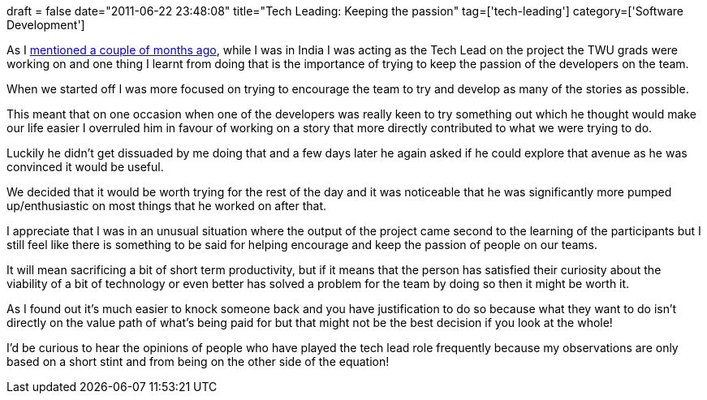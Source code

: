 +++
draft = false
date="2011-06-22 23:48:08"
title="Tech Leading: Keeping the passion"
tag=['tech-leading']
category=['Software Development']
+++

As I http://www.markhneedham.com/blog/2011/04/17/tech-leading-initial-thoughts/[mentioned a couple of months ago], while I was in India I was acting as the Tech Lead on the project the TWU grads were working on and one thing I learnt from doing that is the importance of trying to keep the passion of the developers on the team.

When we started off I was more focused on trying to encourage the team to try and develop as many of the stories as possible.

This meant that on one occasion when one of the developers was really keen to try something out which he thought would make our life easier I overruled him in favour of working on a story that more directly contributed to what we were trying to do.

Luckily he didn't get dissuaded by me doing that and a few days later he again asked if he could explore that avenue as he was convinced it would be useful.

We decided that it would be worth trying for the rest of the day and it was noticeable that he was significantly more pumped up/enthusiastic on most things that he worked on after that.

I appreciate that I was in an unusual situation where the output of the project came second to the learning of the participants but I still feel like there is something to be said for helping encourage and keep the passion of  people on our teams.

It will mean sacrificing a bit of short term productivity, but if it means that the person has satisfied their curiosity about the viability of a bit of technology or even better has solved a problem for the team by doing so then it might be worth it.

As I found out it's much easier to knock someone back and you have justification to do so because what they want to do isn't directly on the value path of what's being paid for but that might not be the best decision if you look at the whole!

I'd be curious to hear the opinions of people who have played the tech lead role frequently because my observations are only based on a short stint and from being on the other side of the equation!
